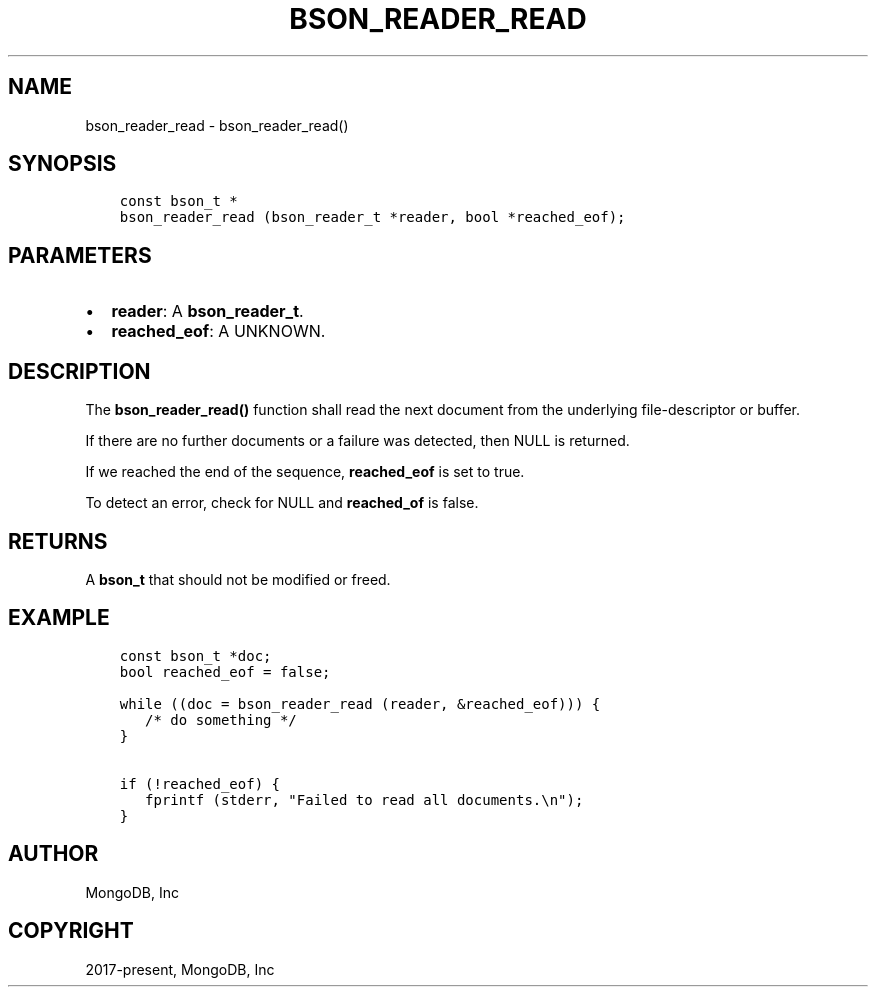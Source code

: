 .\" Man page generated from reStructuredText.
.
.TH "BSON_READER_READ" "3" "Jun 07, 2022" "1.21.2" "libbson"
.SH NAME
bson_reader_read \- bson_reader_read()
.
.nr rst2man-indent-level 0
.
.de1 rstReportMargin
\\$1 \\n[an-margin]
level \\n[rst2man-indent-level]
level margin: \\n[rst2man-indent\\n[rst2man-indent-level]]
-
\\n[rst2man-indent0]
\\n[rst2man-indent1]
\\n[rst2man-indent2]
..
.de1 INDENT
.\" .rstReportMargin pre:
. RS \\$1
. nr rst2man-indent\\n[rst2man-indent-level] \\n[an-margin]
. nr rst2man-indent-level +1
.\" .rstReportMargin post:
..
.de UNINDENT
. RE
.\" indent \\n[an-margin]
.\" old: \\n[rst2man-indent\\n[rst2man-indent-level]]
.nr rst2man-indent-level -1
.\" new: \\n[rst2man-indent\\n[rst2man-indent-level]]
.in \\n[rst2man-indent\\n[rst2man-indent-level]]u
..
.SH SYNOPSIS
.INDENT 0.0
.INDENT 3.5
.sp
.nf
.ft C
const bson_t *
bson_reader_read (bson_reader_t *reader, bool *reached_eof);
.ft P
.fi
.UNINDENT
.UNINDENT
.SH PARAMETERS
.INDENT 0.0
.IP \(bu 2
\fBreader\fP: A \fBbson_reader_t\fP\&.
.IP \(bu 2
\fBreached_eof\fP: A UNKNOWN.
.UNINDENT
.SH DESCRIPTION
.sp
The \fBbson_reader_read()\fP function shall read the next document from the underlying file\-descriptor or buffer.
.sp
If there are no further documents or a failure was detected, then NULL is returned.
.sp
If we reached the end of the sequence, \fBreached_eof\fP is set to true.
.sp
To detect an error, check for NULL and \fBreached_of\fP is false.
.SH RETURNS
.sp
A \fBbson_t\fP that should not be modified or freed.
.SH EXAMPLE
.INDENT 0.0
.INDENT 3.5
.sp
.nf
.ft C
const bson_t *doc;
bool reached_eof = false;

while ((doc = bson_reader_read (reader, &reached_eof))) {
   /* do something */
}

if (!reached_eof) {
   fprintf (stderr, "Failed to read all documents.\en");
}
.ft P
.fi
.UNINDENT
.UNINDENT
.SH AUTHOR
MongoDB, Inc
.SH COPYRIGHT
2017-present, MongoDB, Inc
.\" Generated by docutils manpage writer.
.
